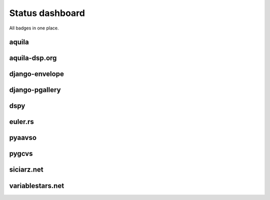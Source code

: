 ================
Status dashboard
================

All badges in one place.

aquila
======

.. image:: https://travis-ci.org/zsiciarz/aquila.svg?branch=master
    :target: https://travis-ci.org/zsiciarz/aquila

.. image:: https://coveralls.io/repos/zsiciarz/aquila/badge.png?branch=master
   :target: https://coveralls.io/r/zsiciarz/aquila?branch=master

aquila-dsp.org
==============

.. image:: https://requires.io/github/zsiciarz/aquila-dsp.org/requirements.png?branch=master
    :target: https://requires.io/github/zsiciarz/aquila-dsp.org/requirements/?branch=master
    :alt: Requirements Status

django-envelope
===============

.. image:: https://requires.io/github/zsiciarz/django-envelope/requirements.png?branch=develop
    :target: https://requires.io/github/zsiciarz/django-envelope/requirements/?branch=develop
    :alt: Requirements Status

.. image:: https://pypip.in/v/django-envelope/badge.png
    :target: https://crate.io/packages/django-envelope/
    :alt: Latest PyPI version

.. image:: https://pypip.in/d/django-envelope/badge.png
    :target: https://crate.io/packages/django-envelope/
    :alt: Number of PyPI downloads

.. image:: https://travis-ci.org/zsiciarz/django-envelope.png?branch=develop
    :target: https://travis-ci.org/zsiciarz/django-envelope

.. image:: https://coveralls.io/repos/zsiciarz/django-envelope/badge.png
    :target: https://coveralls.io/r/zsiciarz/django-envelope

django-pgallery
===============

.. image:: https://requires.io/github/zsiciarz/django-pgallery/requirements.png?branch=master
    :target: https://requires.io/github/zsiciarz/django-pgallery/requirements/?branch=master
    :alt: Requirements Status

.. image:: https://pypip.in/v/django-pgallery/badge.png
    :target: https://crate.io/packages/django-pgallery/
    :alt: Latest PyPI version

.. image:: https://pypip.in/d/django-pgallery/badge.png
    :target: https://crate.io/packages/django-pgallery/
    :alt: Number of PyPI downloads

.. image:: https://travis-ci.org/zsiciarz/django-pgallery.png?branch=master
    :target: https://travis-ci.org/zsiciarz/django-pgallery

.. image:: https://coveralls.io/repos/zsiciarz/django-pgallery/badge.png?branch=master
    :target: https://coveralls.io/r/zsiciarz/django-pgallery?branch=master

dspy
====

.. image:: https://requires.io/github/zsiciarz/dspy/requirements.png?branch=master
    :target: https://requires.io/github/zsiciarz/dspy/requirements/?branch=master
    :alt: Requirements Status

euler.rs
========

.. image:: https://travis-ci.org/zsiciarz/euler.rs.svg?branch=master
    :target: https://travis-ci.org/zsiciarz/euler.rs

pyaavso
=======

.. image:: https://requires.io/github/zsiciarz/pyaavso/requirements.png?branch=master
    :target: https://requires.io/github/zsiciarz/pyaavso/requirements/?branch=master
    :alt: Requirements Status

.. image:: https://pypip.in/v/pyaavso/badge.png
    :target: https://crate.io/packages/pyaavso/
    :alt: Latest PyPI version

.. image:: https://pypip.in/d/pyaavso/badge.png
    :target: https://crate.io/packages/pyaavso/
    :alt: Number of PyPI downloads

.. image:: https://travis-ci.org/zsiciarz/pyaavso.png?branch=master
    :target: https://travis-ci.org/zsiciarz/pyaavso

.. image:: https://coveralls.io/repos/zsiciarz/pyaavso/badge.png?branch=master
    :target: https://coveralls.io/r/zsiciarz/pyaavso?branch=master

pygcvs
======

.. image:: https://requires.io/github/zsiciarz/pygcvs/requirements.png?branch=master
    :target: https://requires.io/github/zsiciarz/pygcvs/requirements/?branch=master
    :alt: Requirements Status

.. image:: https://pypip.in/v/pygcvs/badge.png
    :target: https://crate.io/packages/pygcvs/
    :alt: Latest PyPI version

.. image:: https://pypip.in/d/pygcvs/badge.png
    :target: https://crate.io/packages/pygcvs/
    :alt: Number of PyPI downloads

.. image:: https://travis-ci.org/zsiciarz/pygcvs.png?branch=master
    :target: https://travis-ci.org/zsiciarz/pygcvs

.. image:: https://coveralls.io/repos/zsiciarz/pygcvs/badge.png?branch=master
    :target: https://coveralls.io/r/zsiciarz/pygcvs?branch=master

siciarz.net
===========

.. image:: https://requires.io/github/zsiciarz/siciarz.net/requirements.png?branch=master
    :target: https://requires.io/github/zsiciarz/siciarz.net/requirements/?branch=master
    :alt: Requirements Status

variablestars.net
=================

.. image:: https://requires.io/github/zsiciarz/variablestars.net/requirements.png?branch=master
    :target: https://requires.io/github/zsiciarz/variablestars.net/requirements/?branch=master
    :alt: Requirements Status

.. image:: https://travis-ci.org/zsiciarz/variablestars.net.png?branch=master
    :target: https://travis-ci.org/zsiciarz/variablestars.net

.. image:: https://coveralls.io/repos/zsiciarz/variablestars.net/badge.png?branch=master
    :target: https://coveralls.io/r/zsiciarz/variablestars.net?branch=master
